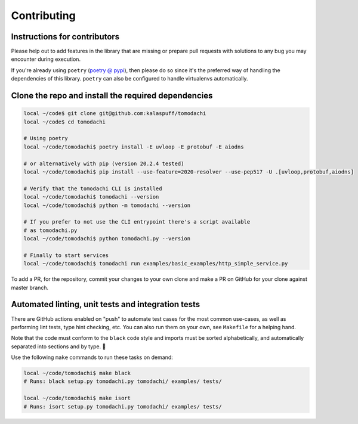 Contributing
============

Instructions for contributors
-----------------------------

Please help out to add features in the library that are missing or
prepare pull requests with solutions to any bug you may encounter
during execution.

If you're already using ``poetry``
(`poetry @ pypi <https://pypi.org/project/poetry/>`_), then please do
so since it's the preferred way of handling the dependencies of this
library. ``poetry`` can also be configured to handle virtualenvs
automatically.


Clone the repo and install the required dependencies
----------------------------------------------------

.. code:: bash

    local ~/code$ git clone git@github.com:kalaspuff/tomodachi
    local ~/code$ cd tomodachi

    # Using poetry
    local ~/code/tomodachi$ poetry install -E uvloop -E protobuf -E aiodns

    # or alternatively with pip (version 20.2.4 tested)
    local ~/code/tomodachi$ pip install --use-feature=2020-resolver --use-pep517 -U .[uvloop,protobuf,aiodns]

    # Verify that the tomodachi CLI is installed
    local ~/code/tomodachi$ tomodachi --version
    local ~/code/tomodachi$ python -m tomodachi --version

    # If you prefer to not use the CLI entrypoint there's a script available
    # as tomodachi.py
    local ~/code/tomodachi$ python tomodachi.py --version

    # Finally to start services
    local ~/code/tomodachi$ tomodachi run examples/basic_examples/http_simple_service.py

To add a PR, for the repository, commit your changes to your own clone
and make a PR on GitHub for your clone against master branch.


Automated linting, unit tests and integration tests
---------------------------------------------------

There are GitHub actions enabled on "push" to automate test cases for
the most common use-cases, as well as performing lint tests, type 
hint checking, etc. You can also run them on your own, see ``Makefile``
for a helping hand.

Note that the code must conform to the ``black`` code style and
imports must be sorted alphabetically, and automatically separated into
sections and by type. 🖤

Use the following ``make`` commands to run these tasks on demand:

.. code:: bash

    local ~/code/tomodachi$ make black
    # Runs: black setup.py tomodachi.py tomodachi/ examples/ tests/

    local ~/code/tomodachi$ make isort
    # Runs: isort setup.py tomodachi.py tomodachi/ examples/ tests/
